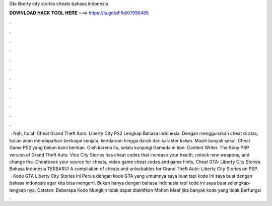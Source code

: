 Gta liberty city stories cheats bahasa indonesia

𝐃𝐎𝐖𝐍𝐋𝐎𝐀𝐃 𝐇𝐀𝐂𝐊 𝐓𝐎𝐎𝐋 𝐇𝐄𝐑𝐄 ===> https://is.gd/pF6dXi?956485

.

.

.

.

.

.

.

.

.

.

.

.

 · Nah, Itulah Cheat Grand Theft Auto: Liberty City PS2 Lengkap Bahasa Indonesia. Dengan menggunakan cheat di atas, kalian akan mendapatkan berbagai senjata, kendaraan hingga darah dari karakter kalian. Masih banyak sekali Cheat Game PS2 yang belum kami berikan. Oleh karena itu, selalu kunjungi Gamedaim tion: Content Writer. The Sony PSP version of Grand Theft Auto: Vice City Stories has cheat codes that increase your health, unlock new weapons, and change the. Cheatbook your source for cheats, video game cheat codes and game hints, Cheat GTA: Liberty City Stories Bahasa Indonesia TERBARU! A compilation of cheats and unlockables for Grand Theft Auto: Liberty City Stories on PSP.  · Kode GTA Liberty City Stories ini Persis dengan kode GTA yang umumnya saya buat tapi kode ini saya buat dengan bahasa indonesia agar kita bisa mengerti. Bukan hanya dengan bahasa indonesia tapi kode ini saya buat selengkap-lengkap nya. Catatan: Beberapa Kode Mungkin tidak dapat diaktifkan Mohon Maaf jika banyak kode yang tidak Berfungsi .
